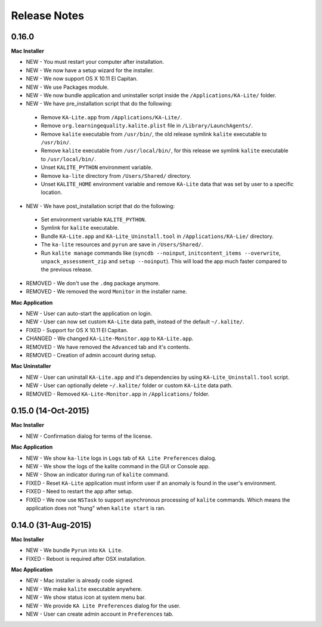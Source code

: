 Release Notes
=============

0.16.0
------

**Mac Installer**

* NEW - You must restart your computer after installation.
* NEW - We now have a setup wizard for the installer.
* NEW - We now support OS X 10.11 El Capitan.
* NEW - We use Packages module.
* NEW - We now bundle application and uninstaller script inside the ``/Applications/KA-Lite/`` folder.
* NEW - We have pre_installation script that do the following:

 - Remove ``KA-Lite.app`` from ``/Applications/KA-Lite/``.
 - Remove ``org.learningequality.kalite.plist`` file in ``/Library/LaunchAgents/``.
 - Remove ``kalite`` executable from ``/usr/bin/``, the old release symlink ``kalite`` executable to ``/usr/bin/``.
 - Remove ``kalite`` executable from ``/usr/local/bin/``, for this release we symlink ``kalite`` executable to ``/usr/local/bin/``.
 - Unset ``KALITE_PYTHON`` environment variable.
 - Remove ``ka-lite`` directory from ``/Users/Shared/`` directory.
 - Unset ``KALITE_HOME`` environment variable and remove ``KA-Lite`` data that was set by user to a specific location.

* NEW - We have post_installation script that do the following:

 * Set environment variable ``KALITE_PYTHON``.
 * Symlink for ``kalite`` executable.
 * Bundle ``KA-Lite.app`` and ``KA-Lite_Uninstall.tool`` in ``/Applications/KA-Lie/`` directory.
 * The ``ka-lite`` resources and ``pyrun`` are save in ``/Users/Shared/``.
 * Run ``kalite manage`` commands like (``syncdb --noinput``, ``initcontent_items --overwrite``, ``unpack_assessment_zip`` and ``setup --noinput``). This will load the app much faster compared to the previous release. 

* REMOVED - We don't use the ``.dmg`` package anymore.
* REMOVED - We removed the word ``Monitor`` in the installer name.


**Mac Application**

* NEW - User can auto-start the application on login.
* NEW - User can now set custom ``KA-Lite`` data path, instead of the default ``~/.kalite/``.
* FIXED - Support for OS X 10.11 El Capitan.
* CHANGED - We changed ``KA-Lite-Monitor.app`` to ``KA-Lite.app``.
* REMOVED - We have removed the ``Advanced`` tab and it's contents.
* REMOVED - Creation of admin account during setup.
 
**Mac Uninstaller**

* NEW - User can uninstall ``KA-Lite.app`` and it's dependencies by using ``KA-Lite_Uninstall.tool`` script.
* NEW - User can optionally delete ``~/.kalite/`` folder or custom ``KA-Lite`` data path.
* REMOVED - Removed ``KA-Lite-Monitor.app`` in ``/Applications/`` folder.

0.15.0 (14-Oct-2015)
--------------------

**Mac Installer**

* NEW - Confirmation dialog for terms of the license.

**Mac Application**

* NEW - We show ``ka-lite`` logs in ``Logs`` tab of ``KA Lite Preferences`` dialog.
* NEW - We show the logs of the kalite command in the GUI or Console app.
* NEW - Show an indicator during run of ``kalite`` command.
* FIXED - Reset ``KA-Lite`` application must inform user if an anomaly is found in the user's environment.
* FIXED - Need to restart the app after setup.
* FIXED - We now use ``NSTask`` to support asynchronous processing of ``kalite`` commands.  Which means the application does not "hung" when ``kalite start`` is ran.


0.14.0 (31-Aug-2015)
--------------------

**Mac Installer**

* NEW - We bundle ``Pyrun`` into ``KA Lite``.
* FIXED - Reboot is required after OSX installation.

**Mac Application**

* NEW - Mac installer is already code signed.
* NEW - We make ``kalite`` executable anywhere. 
* NEW - We show status icon at system menu bar.
* NEW - We provide ``KA Lite Preferences`` dialog for the user.
* NEW - User can create admin account in ``Preferences`` tab. 


